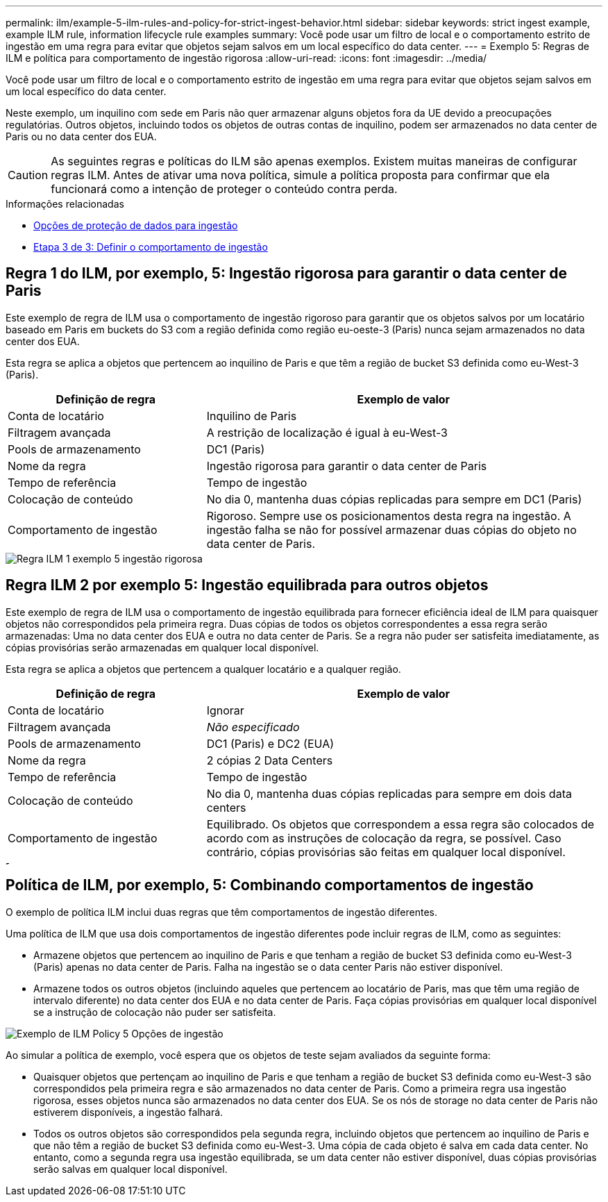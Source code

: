 ---
permalink: ilm/example-5-ilm-rules-and-policy-for-strict-ingest-behavior.html 
sidebar: sidebar 
keywords: strict ingest example, example ILM rule, information lifecycle rule examples 
summary: Você pode usar um filtro de local e o comportamento estrito de ingestão em uma regra para evitar que objetos sejam salvos em um local específico do data center. 
---
= Exemplo 5: Regras de ILM e política para comportamento de ingestão rigorosa
:allow-uri-read: 
:icons: font
:imagesdir: ../media/


[role="lead"]
Você pode usar um filtro de local e o comportamento estrito de ingestão em uma regra para evitar que objetos sejam salvos em um local específico do data center.

Neste exemplo, um inquilino com sede em Paris não quer armazenar alguns objetos fora da UE devido a preocupações regulatórias. Outros objetos, incluindo todos os objetos de outras contas de inquilino, podem ser armazenados no data center de Paris ou no data center dos EUA.


CAUTION: As seguintes regras e políticas do ILM são apenas exemplos. Existem muitas maneiras de configurar regras ILM. Antes de ativar uma nova política, simule a política proposta para confirmar que ela funcionará como a intenção de proteger o conteúdo contra perda.

.Informações relacionadas
* xref:data-protection-options-for-ingest.adoc[Opções de proteção de dados para ingestão]
* xref:step-3-of-3-define-ingest-behavior.adoc[Etapa 3 de 3: Definir o comportamento de ingestão]




== Regra 1 do ILM, por exemplo, 5: Ingestão rigorosa para garantir o data center de Paris

Este exemplo de regra de ILM usa o comportamento de ingestão rigoroso para garantir que os objetos salvos por um locatário baseado em Paris em buckets do S3 com a região definida como região eu-oeste-3 (Paris) nunca sejam armazenados no data center dos EUA.

Esta regra se aplica a objetos que pertencem ao inquilino de Paris e que têm a região de bucket S3 definida como eu-West-3 (Paris).

[cols="1a,2a"]
|===
| Definição de regra | Exemplo de valor 


 a| 
Conta de locatário
 a| 
Inquilino de Paris



 a| 
Filtragem avançada
 a| 
A restrição de localização é igual à eu-West-3



 a| 
Pools de armazenamento
 a| 
DC1 (Paris)



 a| 
Nome da regra
 a| 
Ingestão rigorosa para garantir o data center de Paris



 a| 
Tempo de referência
 a| 
Tempo de ingestão



 a| 
Colocação de conteúdo
 a| 
No dia 0, mantenha duas cópias replicadas para sempre em DC1 (Paris)



 a| 
Comportamento de ingestão
 a| 
Rigoroso. Sempre use os posicionamentos desta regra na ingestão. A ingestão falha se não for possível armazenar duas cópias do objeto no data center de Paris.

|===
image::../media/ilm_rule_1_example_5_strict_ingest.png[Regra ILM 1 exemplo 5 ingestão rigorosa]



== Regra ILM 2 por exemplo 5: Ingestão equilibrada para outros objetos

Este exemplo de regra de ILM usa o comportamento de ingestão equilibrada para fornecer eficiência ideal de ILM para quaisquer objetos não correspondidos pela primeira regra. Duas cópias de todos os objetos correspondentes a essa regra serão armazenadas: Uma no data center dos EUA e outra no data center de Paris. Se a regra não puder ser satisfeita imediatamente, as cópias provisórias serão armazenadas em qualquer local disponível.

Esta regra se aplica a objetos que pertencem a qualquer locatário e a qualquer região.

[cols="1a,2a"]
|===
| Definição de regra | Exemplo de valor 


 a| 
Conta de locatário
 a| 
Ignorar



 a| 
Filtragem avançada
 a| 
_Não especificado_



 a| 
Pools de armazenamento
 a| 
DC1 (Paris) e DC2 (EUA)



 a| 
Nome da regra
 a| 
2 cópias 2 Data Centers



 a| 
Tempo de referência
 a| 
Tempo de ingestão



 a| 
Colocação de conteúdo
 a| 
No dia 0, mantenha duas cópias replicadas para sempre em dois data centers



 a| 
Comportamento de ingestão
 a| 
Equilibrado. Os objetos que correspondem a essa regra são colocados de acordo com as instruções de colocação da regra, se possível. Caso contrário, cópias provisórias são feitas em qualquer local disponível.

|===
image::../media/ilm_rule_2_example_5_two_copies_2_data_centers.png[Regra ILM 2, por exemplo, 5 - 2 cópias 2 Data Centers]



== Política de ILM, por exemplo, 5: Combinando comportamentos de ingestão

O exemplo de política ILM inclui duas regras que têm comportamentos de ingestão diferentes.

Uma política de ILM que usa dois comportamentos de ingestão diferentes pode incluir regras de ILM, como as seguintes:

* Armazene objetos que pertencem ao inquilino de Paris e que tenham a região de bucket S3 definida como eu-West-3 (Paris) apenas no data center de Paris. Falha na ingestão se o data center Paris não estiver disponível.
* Armazene todos os outros objetos (incluindo aqueles que pertencem ao locatário de Paris, mas que têm uma região de intervalo diferente) no data center dos EUA e no data center de Paris. Faça cópias provisórias em qualquer local disponível se a instrução de colocação não puder ser satisfeita.


image::../media/policy_5_ingest_options.png[Exemplo de ILM Policy 5 Opções de ingestão]

Ao simular a política de exemplo, você espera que os objetos de teste sejam avaliados da seguinte forma:

* Quaisquer objetos que pertençam ao inquilino de Paris e que tenham a região de bucket S3 definida como eu-West-3 são correspondidos pela primeira regra e são armazenados no data center de Paris. Como a primeira regra usa ingestão rigorosa, esses objetos nunca são armazenados no data center dos EUA. Se os nós de storage no data center de Paris não estiverem disponíveis, a ingestão falhará.
* Todos os outros objetos são correspondidos pela segunda regra, incluindo objetos que pertencem ao inquilino de Paris e que não têm a região de bucket S3 definida como eu-West-3. Uma cópia de cada objeto é salva em cada data center. No entanto, como a segunda regra usa ingestão equilibrada, se um data center não estiver disponível, duas cópias provisórias serão salvas em qualquer local disponível.

